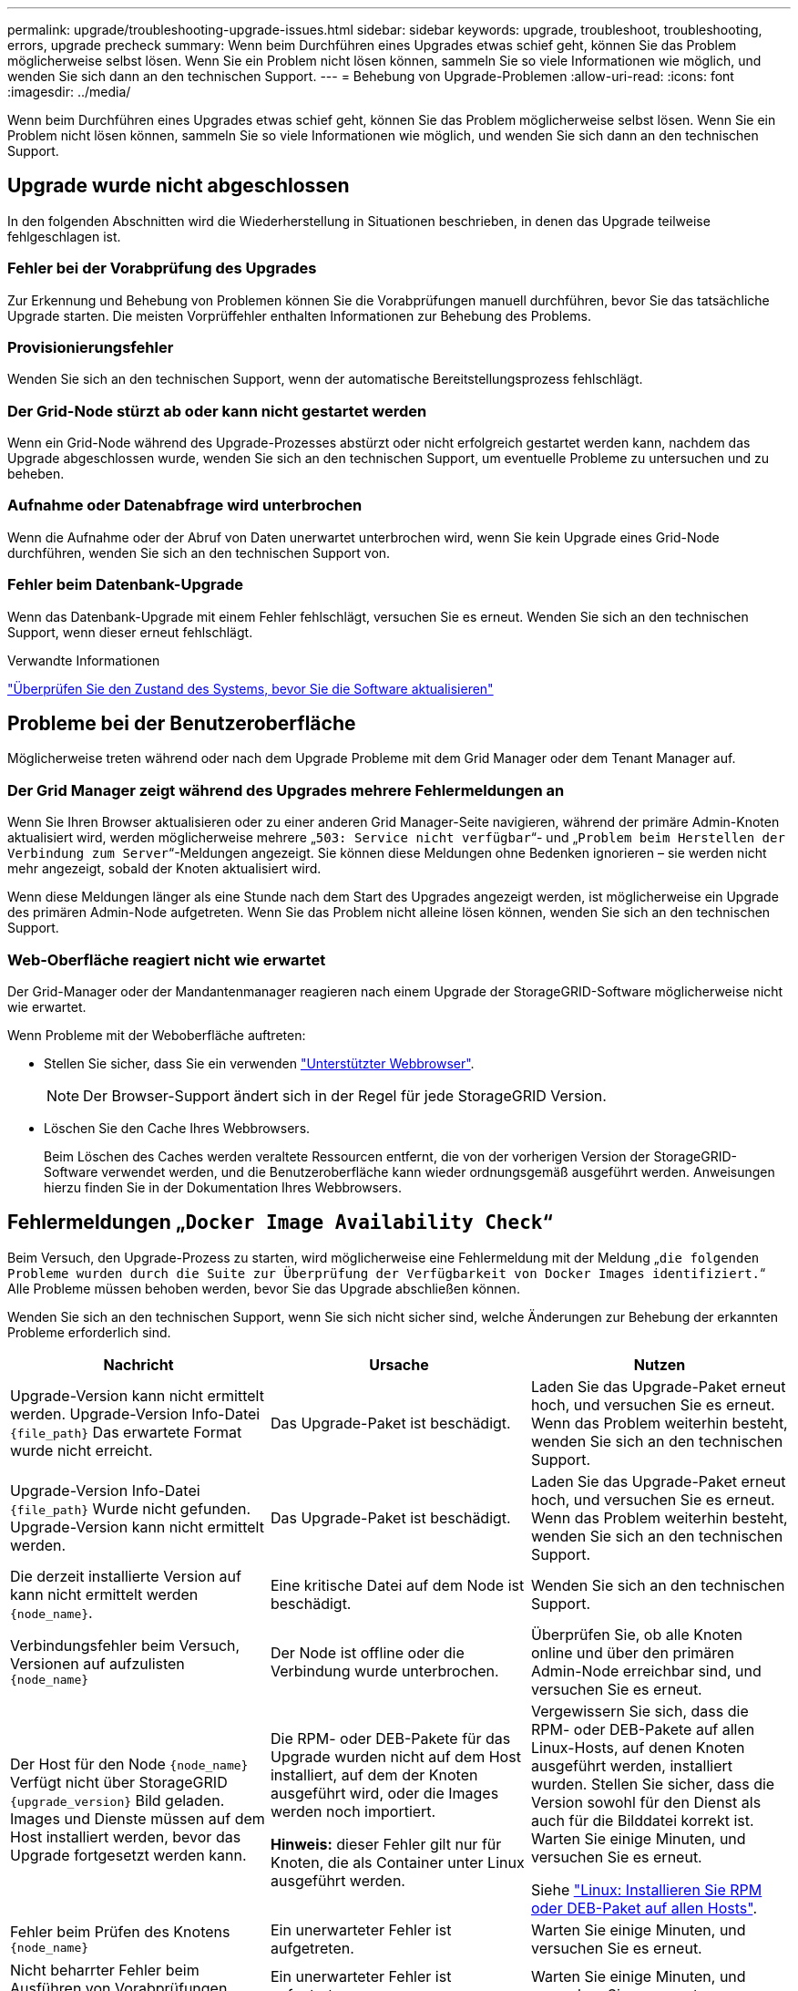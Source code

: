 ---
permalink: upgrade/troubleshooting-upgrade-issues.html 
sidebar: sidebar 
keywords: upgrade, troubleshoot, troubleshooting, errors, upgrade precheck 
summary: Wenn beim Durchführen eines Upgrades etwas schief geht, können Sie das Problem möglicherweise selbst lösen. Wenn Sie ein Problem nicht lösen können, sammeln Sie so viele Informationen wie möglich, und wenden Sie sich dann an den technischen Support. 
---
= Behebung von Upgrade-Problemen
:allow-uri-read: 
:icons: font
:imagesdir: ../media/


[role="lead"]
Wenn beim Durchführen eines Upgrades etwas schief geht, können Sie das Problem möglicherweise selbst lösen. Wenn Sie ein Problem nicht lösen können, sammeln Sie so viele Informationen wie möglich, und wenden Sie sich dann an den technischen Support.



== Upgrade wurde nicht abgeschlossen

In den folgenden Abschnitten wird die Wiederherstellung in Situationen beschrieben, in denen das Upgrade teilweise fehlgeschlagen ist.



=== Fehler bei der Vorabprüfung des Upgrades

Zur Erkennung und Behebung von Problemen können Sie die Vorabprüfungen manuell durchführen, bevor Sie das tatsächliche Upgrade starten. Die meisten Vorprüffehler enthalten Informationen zur Behebung des Problems.



=== Provisionierungsfehler

Wenden Sie sich an den technischen Support, wenn der automatische Bereitstellungsprozess fehlschlägt.



=== Der Grid-Node stürzt ab oder kann nicht gestartet werden

Wenn ein Grid-Node während des Upgrade-Prozesses abstürzt oder nicht erfolgreich gestartet werden kann, nachdem das Upgrade abgeschlossen wurde, wenden Sie sich an den technischen Support, um eventuelle Probleme zu untersuchen und zu beheben.



=== Aufnahme oder Datenabfrage wird unterbrochen

Wenn die Aufnahme oder der Abruf von Daten unerwartet unterbrochen wird, wenn Sie kein Upgrade eines Grid-Node durchführen, wenden Sie sich an den technischen Support von.



=== Fehler beim Datenbank-Upgrade

Wenn das Datenbank-Upgrade mit einem Fehler fehlschlägt, versuchen Sie es erneut. Wenden Sie sich an den technischen Support, wenn dieser erneut fehlschlägt.

.Verwandte Informationen
link:checking-systems-condition-before-upgrading-software.html["Überprüfen Sie den Zustand des Systems, bevor Sie die Software aktualisieren"]



== Probleme bei der Benutzeroberfläche

Möglicherweise treten während oder nach dem Upgrade Probleme mit dem Grid Manager oder dem Tenant Manager auf.



=== Der Grid Manager zeigt während des Upgrades mehrere Fehlermeldungen an

Wenn Sie Ihren Browser aktualisieren oder zu einer anderen Grid Manager-Seite navigieren, während der primäre Admin-Knoten aktualisiert wird, werden möglicherweise mehrere „`503: Service nicht verfügbar`“- und „`Problem beim Herstellen der Verbindung zum Server`“-Meldungen angezeigt. Sie können diese Meldungen ohne Bedenken ignorieren – sie werden nicht mehr angezeigt, sobald der Knoten aktualisiert wird.

Wenn diese Meldungen länger als eine Stunde nach dem Start des Upgrades angezeigt werden, ist möglicherweise ein Upgrade des primären Admin-Node aufgetreten. Wenn Sie das Problem nicht alleine lösen können, wenden Sie sich an den technischen Support.



=== Web-Oberfläche reagiert nicht wie erwartet

Der Grid-Manager oder der Mandantenmanager reagieren nach einem Upgrade der StorageGRID-Software möglicherweise nicht wie erwartet.

Wenn Probleme mit der Weboberfläche auftreten:

* Stellen Sie sicher, dass Sie ein verwenden link:../admin/web-browser-requirements.html["Unterstützter Webbrowser"].
+

NOTE: Der Browser-Support ändert sich in der Regel für jede StorageGRID Version.

* Löschen Sie den Cache Ihres Webbrowsers.
+
Beim Löschen des Caches werden veraltete Ressourcen entfernt, die von der vorherigen Version der StorageGRID-Software verwendet werden, und die Benutzeroberfläche kann wieder ordnungsgemäß ausgeführt werden. Anweisungen hierzu finden Sie in der Dokumentation Ihres Webbrowsers.





== Fehlermeldungen „`Docker Image Availability Check`“

Beim Versuch, den Upgrade-Prozess zu starten, wird möglicherweise eine Fehlermeldung mit der Meldung „`die folgenden Probleme wurden durch die Suite zur Überprüfung der Verfügbarkeit von Docker Images identifiziert.`“ Alle Probleme müssen behoben werden, bevor Sie das Upgrade abschließen können.

Wenden Sie sich an den technischen Support, wenn Sie sich nicht sicher sind, welche Änderungen zur Behebung der erkannten Probleme erforderlich sind.

[cols="1a,1a,1a"]
|===
| Nachricht | Ursache | Nutzen 


 a| 
Upgrade-Version kann nicht ermittelt werden. Upgrade-Version Info-Datei `{file_path}` Das erwartete Format wurde nicht erreicht.
 a| 
Das Upgrade-Paket ist beschädigt.
 a| 
Laden Sie das Upgrade-Paket erneut hoch, und versuchen Sie es erneut. Wenn das Problem weiterhin besteht, wenden Sie sich an den technischen Support.



 a| 
Upgrade-Version Info-Datei `{file_path}` Wurde nicht gefunden. Upgrade-Version kann nicht ermittelt werden.
 a| 
Das Upgrade-Paket ist beschädigt.
 a| 
Laden Sie das Upgrade-Paket erneut hoch, und versuchen Sie es erneut. Wenn das Problem weiterhin besteht, wenden Sie sich an den technischen Support.



 a| 
Die derzeit installierte Version auf kann nicht ermittelt werden `{node_name}`.
 a| 
Eine kritische Datei auf dem Node ist beschädigt.
 a| 
Wenden Sie sich an den technischen Support.



 a| 
Verbindungsfehler beim Versuch, Versionen auf aufzulisten `{node_name}`
 a| 
Der Node ist offline oder die Verbindung wurde unterbrochen.
 a| 
Überprüfen Sie, ob alle Knoten online und über den primären Admin-Node erreichbar sind, und versuchen Sie es erneut.



 a| 
Der Host für den Node `{node_name}` Verfügt nicht über StorageGRID `{upgrade_version}` Bild geladen. Images und Dienste müssen auf dem Host installiert werden, bevor das Upgrade fortgesetzt werden kann.
 a| 
Die RPM- oder DEB-Pakete für das Upgrade wurden nicht auf dem Host installiert, auf dem der Knoten ausgeführt wird, oder die Images werden noch importiert.

*Hinweis:* dieser Fehler gilt nur für Knoten, die als Container unter Linux ausgeführt werden.
 a| 
Vergewissern Sie sich, dass die RPM- oder DEB-Pakete auf allen Linux-Hosts, auf denen Knoten ausgeführt werden, installiert wurden. Stellen Sie sicher, dass die Version sowohl für den Dienst als auch für die Bilddatei korrekt ist. Warten Sie einige Minuten, und versuchen Sie es erneut.

Siehe link:../upgrade/linux-installing-rpm-or-deb-package-on-all-hosts.html["Linux: Installieren Sie RPM oder DEB-Paket auf allen Hosts"].



 a| 
Fehler beim Prüfen des Knotens `{node_name}`
 a| 
Ein unerwarteter Fehler ist aufgetreten.
 a| 
Warten Sie einige Minuten, und versuchen Sie es erneut.



 a| 
Nicht beharrter Fehler beim Ausführen von Vorabprüfungen. `{error_string}`
 a| 
Ein unerwarteter Fehler ist aufgetreten.
 a| 
Warten Sie einige Minuten, und versuchen Sie es erneut.

|===
